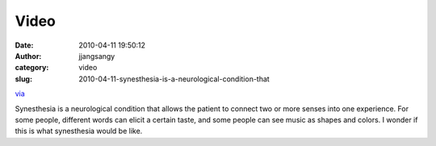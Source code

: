 Video
#####
:date: 2010-04-11 19:50:12
:author: jjangsangy
:category: video
:slug: 2010-04-11-synesthesia-is-a-neurological-condition-that

`via <None>`__

Synesthesia is a neurological condition that allows the patient to
connect two or more senses into one experience. For some people,
different words can elicit a certain taste, and some people can see
music as shapes and colors. I wonder if this is what synesthesia would
be like.


